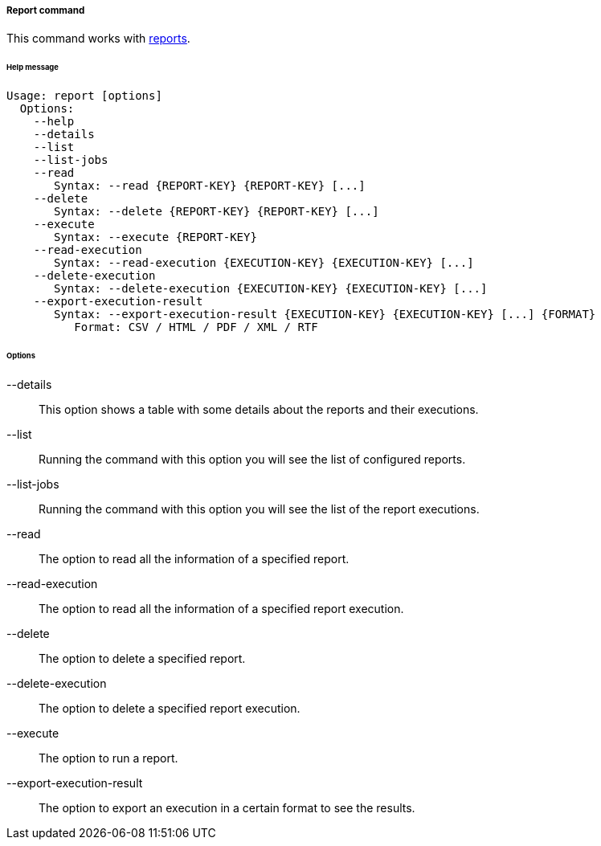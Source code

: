 //
// Licensed to the Apache Software Foundation (ASF) under one
// or more contributor license agreements.  See the NOTICE file
// distributed with this work for additional information
// regarding copyright ownership.  The ASF licenses this file
// to you under the Apache License, Version 2.0 (the
// "License"); you may not use this file except in compliance
// with the License.  You may obtain a copy of the License at
//
//   http://www.apache.org/licenses/LICENSE-2.0
//
// Unless required by applicable law or agreed to in writing,
// software distributed under the License is distributed on an
// "AS IS" BASIS, WITHOUT WARRANTIES OR CONDITIONS OF ANY
// KIND, either express or implied.  See the License for the
// specific language governing permissions and limitations
// under the License.
//
===== Report command
This command works with <<reports,reports>>.

[discrete]
====== Help message
[source,bash]
----
Usage: report [options]
  Options:
    --help 
    --details
    --list 
    --list-jobs 
    --read 
       Syntax: --read {REPORT-KEY} {REPORT-KEY} [...] 
    --delete 
       Syntax: --delete {REPORT-KEY} {REPORT-KEY} [...]
    --execute 
       Syntax: --execute {REPORT-KEY} 
    --read-execution 
       Syntax: --read-execution {EXECUTION-KEY} {EXECUTION-KEY} [...]
    --delete-execution 
       Syntax: --delete-execution {EXECUTION-KEY} {EXECUTION-KEY} [...]
    --export-execution-result 
       Syntax: --export-execution-result {EXECUTION-KEY} {EXECUTION-KEY} [...] {FORMAT}
          Format: CSV / HTML / PDF / XML / RTF
----

[discrete]
====== Options

--details::
This option shows a table with some details about the reports and their executions.
--list::
Running the command with this option you will see the list of configured reports.
--list-jobs::
Running the command with this option you will see the list of the report executions.
--read::
The option to read all the information of a specified report.
--read-execution::
The option to read all the information of a specified report execution.
--delete::
The option to delete a specified report.
--delete-execution::
The option to delete a specified report execution.
--execute::
The option to run a report.
--export-execution-result::
The option to export an execution in a certain format to see the results.
